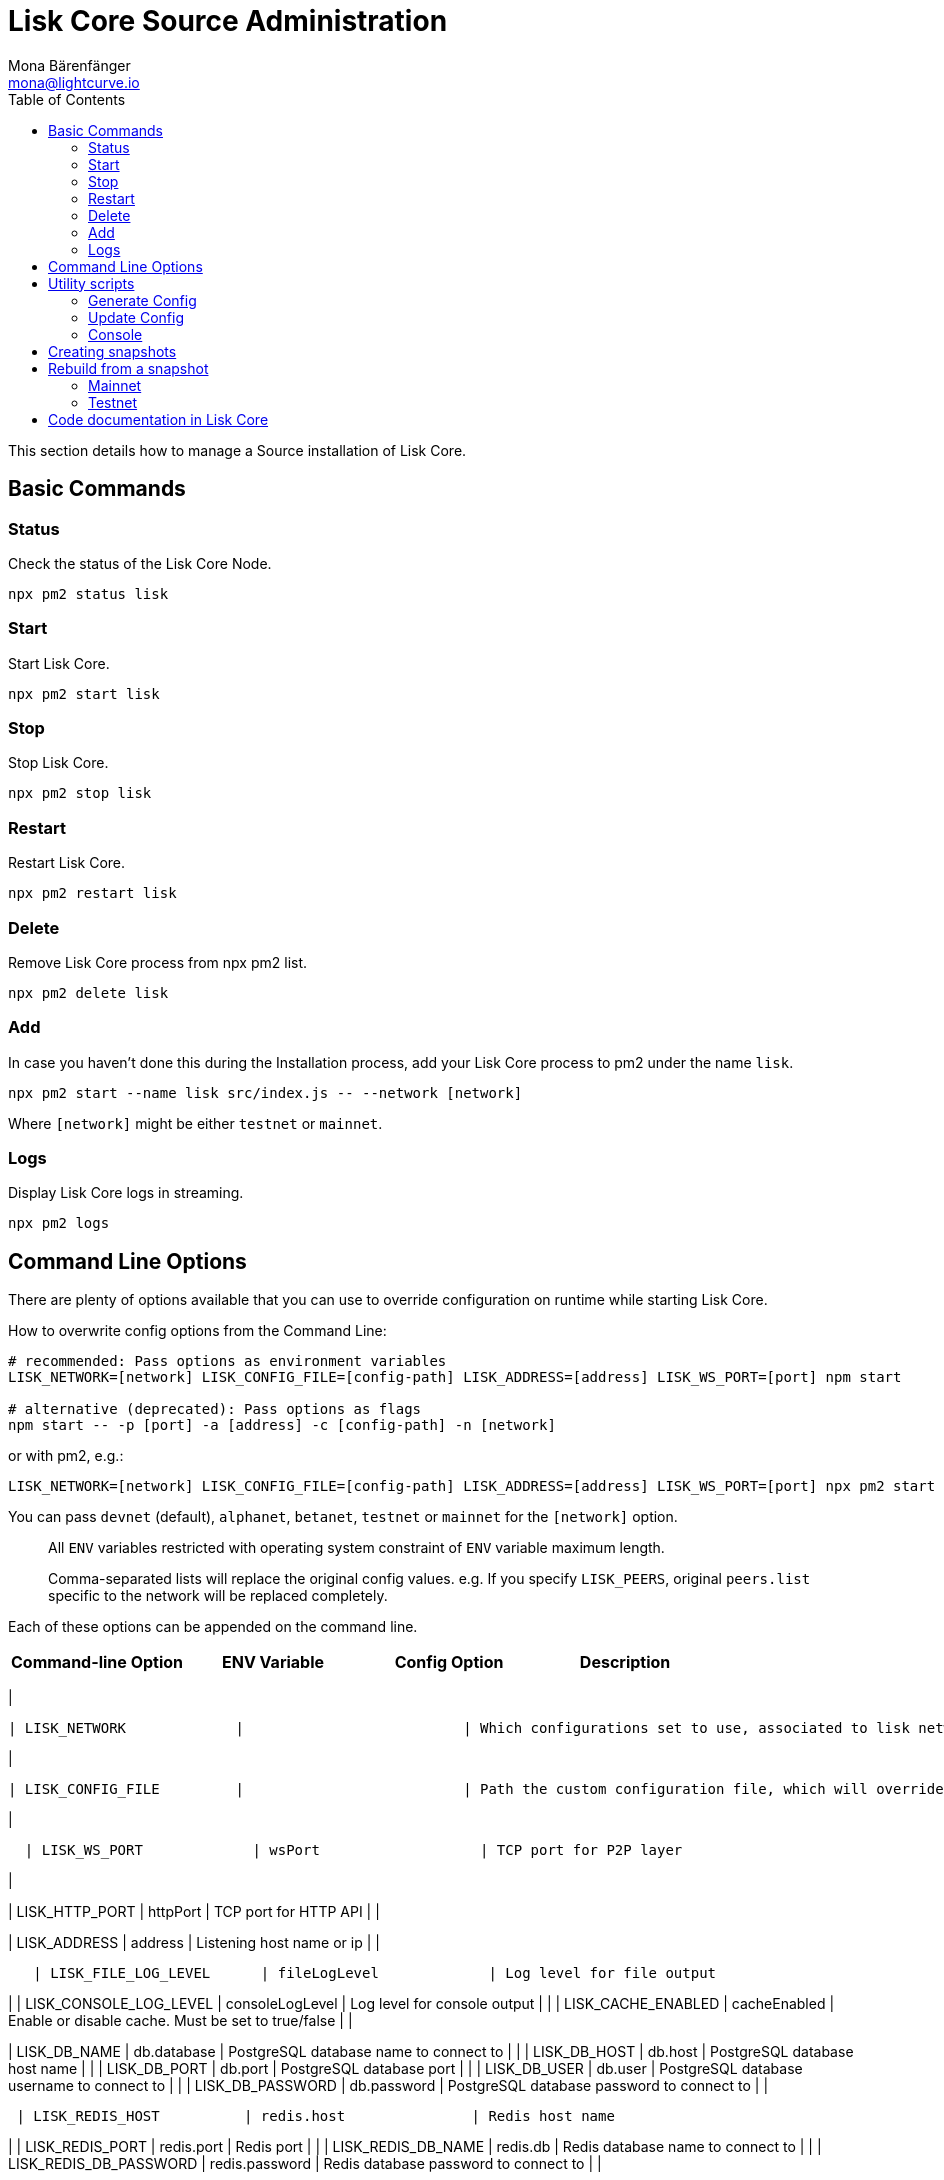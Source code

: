 = Lisk Core Source Administration
Mona Bärenfänger <mona@lightcurve.io>
:toc:
:imagesdir: ../assets/images

This section details how to manage a Source installation of Lisk Core.

== Basic Commands

=== Status

Check the status of the Lisk Core Node.

[source,bash]
----
npx pm2 status lisk
----

=== Start

Start Lisk Core.

[source,bash]
----
npx pm2 start lisk
----

=== Stop

Stop Lisk Core.

[source,bash]
----
npx pm2 stop lisk
----

=== Restart

Restart Lisk Core.

[source,bash]
----
npx pm2 restart lisk
----

=== Delete

Remove Lisk Core process from npx pm2 list.

[source,bash]
----
npx pm2 delete lisk
----

=== Add

In case you haven’t done this during the Installation process, add your
Lisk Core process to pm2 under the name `+lisk+`.

[source,bash]
----
npx pm2 start --name lisk src/index.js -- --network [network]
----

Where `+[network]+` might be either `+testnet+` or `+mainnet+`.

=== Logs

Display Lisk Core logs in streaming.

[source,bash]
----
npx pm2 logs
----

== Command Line Options

There are plenty of options available that you can use to override
configuration on runtime while starting Lisk Core.

How to overwrite config options from the Command Line:

[source,bash]
----
# recommended: Pass options as environment variables
LISK_NETWORK=[network] LISK_CONFIG_FILE=[config-path] LISK_ADDRESS=[address] LISK_WS_PORT=[port] npm start

# alternative (deprecated): Pass options as flags
npm start -- -p [port] -a [address] -c [config-path] -n [network]
----

or with pm2, e.g.:

[source,bash]
----
LISK_NETWORK=[network] LISK_CONFIG_FILE=[config-path] LISK_ADDRESS=[address] LISK_WS_PORT=[port] npx pm2 start lisk
----

You can pass `+devnet+` (default), `+alphanet+`, `+betanet+`,
`+testnet+` or `+mainnet+` for the `+[network]+` option.

____
All `+ENV+` variables restricted with operating system constraint of
`+ENV+` variable maximum length.
____

____
Comma-separated lists will replace the original config values. e.g. If
you specify `+LISK_PEERS+`, original `+peers.list+` specific to the
network will be replaced completely.
____

Each of these options can be appended on the command line.

[cols=",,,",options="header",]
|===
|Command-line Option |ENV Variable |Config Option |Description
|===

|

....
| LISK_NETWORK             |                          | Which configurations set to use, associated to lisk networks. Any of this option can be used `devnet`, `alphanet`, `betanet`, `testnet` and `mainnet`. Default value is `devnet`. |
....

|

....
| LISK_CONFIG_FILE         |                          | Path the custom configuration file, which will override values of `config/default/config.json`                                                                                    |
....

|

....
  | LISK_WS_PORT             | wsPort                   | TCP port for P2P layer                                                                                                                                                            |
....

|

| LISK_HTTP_PORT | httpPort | TCP port for HTTP API | |

| LISK_ADDRESS | address | Listening host name or ip | |

....
   | LISK_FILE_LOG_LEVEL      | fileLogLevel             | Log level for file output                                                                                                                                                         |
....

| | LISK_CONSOLE_LOG_LEVEL | consoleLogLevel | Log level for console
output | | | LISK_CACHE_ENABLED | cacheEnabled | Enable or disable
cache. Must be set to true/false | |

| LISK_DB_NAME | db.database | PostgreSQL database name to connect to |
| | LISK_DB_HOST | db.host | PostgreSQL database host name | | |
LISK_DB_PORT | db.port | PostgreSQL database port | | | LISK_DB_USER |
db.user | PostgreSQL database username to connect to | | |
LISK_DB_PASSWORD | db.password | PostgreSQL database password to connect
to | |

....
 | LISK_REDIS_HOST          | redis.host               | Redis host name                                                                                                                                                                   |
....

| | LISK_REDIS_PORT | redis.port | Redis port | | | LISK_REDIS_DB_NAME |
redis.db | Redis database name to connect to | | |
LISK_REDIS_DB_PASSWORD | redis.password | Redis database password to
connect to | |

....
 | LISK_PEERS               | peers.list               | Comma separated list of peers to connect to in the format `192.168.99.100:5000,172.169.99.77:5000`                                                                                |
....

| | LISK_API_PUBLIC | api.access.public | Enable or disable public
access of http API. Must be set to true/false | | | LISK_API_WHITELIST |
api.access.whiteList | Comma separated list of IPs to enable API access.
Format `+192.168.99.100,172.169.99.77+` | | | LISK_FORGING_DELEGATES |
forging.delegates | Comma separated list of delegates to load in the
format _publicKey|encryptedPassphrase,publicKey2|encryptedPassphrase2_ |
| | LISK_FORGING_WHITELIST | forging.access.whiteList | Comma separated
list of IPs to enable access to forging endpoints. Format
`+192.168.99.100,172.169.99.77+` | |

| | | Number of round for which take the snapshot. If none specified it
will use the highest round available. | | |LISK_CHILD_PROCESS_MODULES| |
Comma separated list of modules, that shall be loaded in a separate
process. To enable inter process communication, set `+ipc.enabled+` to
`+true+` inside the `+config.json+` file. |

== Utility scripts

There are a couple of command line scripts that facilitate users of lisk
to perform handy operations.

All scripts are located under `+./scripts/+` directory and can be
executed directly by `+node scripts/<file_name>+`.

=== Generate Config

This script will help you to generate a unified version of the
configuration file for any network. Here is the usage of the script:

[source,bash]
----
Usage: node scripts/generate_config.js [options]

Options:

-h, --help               output usage information
-V, --version            output the version number
-c, --config [config]    custom config file
-n, --network [network]  specify the network or use LISK_NETWORK
----

Argument `+network+` is required and may be `+devnet+`, `+testnet+`,
`+mainnet+` or any other network folder available under `+./config+`
directory.

=== Update Config

This script keeps track of all changes introduced in Lisk over time in
different versions. If you have one config file in any of specific
version and you want to make it compatible with other versions of the
Lisk, this scripts will do it for you.

[source,bash]
----
Usage: node scripts/update_config.js [options] <input_file> <from_version> [to_version]

Options:

-h, --help               output usage information
-V, --version            output the version number
-n, --network [network]  specify the network or use LISK_NETWORK
-o, --output [output]    output file path
----

As you can see from the usage guide, `+input_file+` and`+from_version+`
are required. If you skip `+to_version+` argument changes in config.json
will be applied up to the latest version of Lisk Core. If you do not
specify `+--output+` path the final config.json will be printed to
stdout. If you do not specify `+--network+` argument you will have to
load it from `+LISK_NETWORK+` env variable.

=== Console

This script is useful in development. It will initialize the components
of Lisk and load these into Node.JS REPL.

[source,bash]
----
Usage: node scripts/console.js

initApplication: Application initialization inside test environment started...
initApplication: Target database - lisk_dev
initApplication: Rewired modules available
initApplication: Fake onBlockchainReady event called
initApplication: Loading delegates...
initApplication: Delegates loaded from config file - 101
initApplication: Done
lisk-core [lisk_dev] >
----

Once you get the prompt, you can use `+modules+`, `+helpers+`,
`+logic+`, `+db+` and `+config+` objects and play with these in REPL.

== Creating snapshots

____
For creating link:../introduction.md#snapshots[snapshots] the most
convenient way, it is recommended to use Lisk Core from
link:binary.md#create-snapshot[binary distribution]. Just execute the
script `+lisk-snapshot.sh+`, what will perform all necessary steps to
create a snapshot of the blockchain.
____

To create a snapshot manually, perform the following steps:

*Example:* Creating a snapshot for Lisk Mainnet.

____
The template database should be the one defined in
`+components.storage.database+` in the `+config.json+` file of Lisk
Core. Its recommended to document the current block height of the
snapshot and to include it in the snapshots’ filename.
____

[source,bash]
----
npx pm2 stop lisk # stop Lisk Core node
createdb --template="lisk_main" lisk_snapshot # copy Lisk Mainnet database to a new database `lisk_snapshot`. During this process, no open connections are allowed to `lisk_main` or it will fail
npx pm2 start lisk # start Lisk Core node again
psql --dbname=lisk_snapshot --command='TRUNCATE peers, mem_accounts2u_delegates, mem_accounts2u_multisignatures;' # remove redundant data
psql --dbname=lisk_snapshot --tuples-only --command='SELECT height FROM blocks ORDER BY height DESC LIMIT 1;' | xargs # execute this SQL query to get the last block height of the snapshot
pg_dump --no-owner lisk_snapshot |gzip -9 > snapshot-lisk_mainnet-<current-block-height>.gz # dump the database and compress it. Replace <current-block-height> with the height that was returned by the SQL query above
dropdb lisk_snapshot # delete the snapshot database
----

== Rebuild from a snapshot

In some scenarios, it is recommended to restore the blockchain from a
link:../introduction.md#snapshots[snapshot]. The command blocks below
will perform this process. The URL can be substituted for another
`+blockchain.db.gz+` snapshot file if desired.

=== Mainnet

[source,bash]
----
npx pm2 stop lisk # stop Lisk Core node
dropdb lisk_main # delete Lisk Mainnet database
wget https://downloads.lisk.io/lisk/main/blockchain.db.gz # download Lisk snapshot
createdb lisk_main # create fresh Lisk Mainnet database
gunzip -fcq blockchain.db.gz | psql -d lisk_main # import the downloaded snapshot into the new databse
npx pm2 start lisk # start Lisk Core node again
----

=== Testnet

[source,bash]
----
npx pm2 stop lisk # stop Lisk Core node
dropdb lisk_test # delete Lisk Testnet database
wget https://downloads.lisk.io/lisk/test/blockchain.db.gz # download Lisk snapshot
createdb lisk_test # create fresh Lisk Testnet database
gunzip -fcq blockchain.db.gz | psql -d lisk_test # import the downloaded snapshot into the new database
npx pm2 start lisk # start Lisk Core node again
----

== Code documentation in Lisk Core

For code documentation, Lisk Core uses http://usejsdoc.org/[JSDoc].
JSDoc generates a static HTML documentation site. To build the
documentation site, run the following command inside the lisk
installation directory:

[source,bash]
----
npm run docs:build
----

The JSDoc documentation is generated inside of `+docs/jsdoc/+`.

To host the documentation site (e.g. for easy access via a browser), use
the following command:

[source,bash]
----
npm run docs:serve
----

This will start a web server, and the documentation will be accessible
through the browser on port 8080, e.g. `+localhost:8080+`. The process
will be started inside the terminal. To stop the web server again, hit
`+CTRL + C+`.

For more information please have a look in the
https://github.com/LiskHQ/lisk-sdk/blob/development/docs/CONTRIBUTING.md[Contribution
Guidelines] for Lisk Core on Github.
